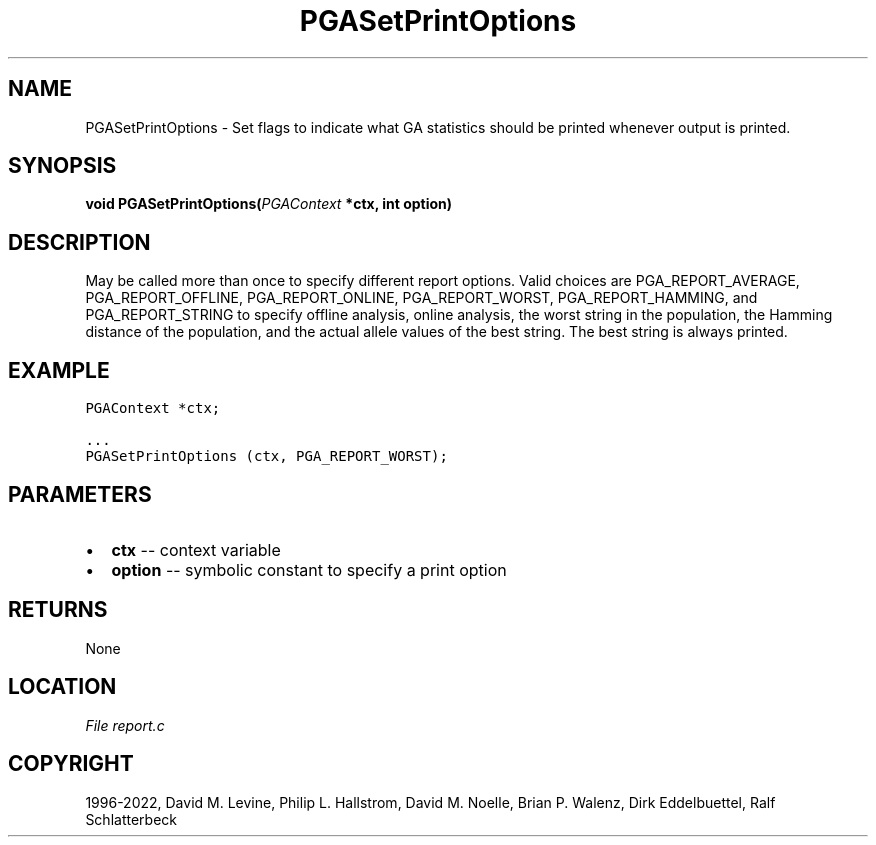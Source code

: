 .\" Man page generated from reStructuredText.
.
.
.nr rst2man-indent-level 0
.
.de1 rstReportMargin
\\$1 \\n[an-margin]
level \\n[rst2man-indent-level]
level margin: \\n[rst2man-indent\\n[rst2man-indent-level]]
-
\\n[rst2man-indent0]
\\n[rst2man-indent1]
\\n[rst2man-indent2]
..
.de1 INDENT
.\" .rstReportMargin pre:
. RS \\$1
. nr rst2man-indent\\n[rst2man-indent-level] \\n[an-margin]
. nr rst2man-indent-level +1
.\" .rstReportMargin post:
..
.de UNINDENT
. RE
.\" indent \\n[an-margin]
.\" old: \\n[rst2man-indent\\n[rst2man-indent-level]]
.nr rst2man-indent-level -1
.\" new: \\n[rst2man-indent\\n[rst2man-indent-level]]
.in \\n[rst2man-indent\\n[rst2man-indent-level]]u
..
.TH "PGASetPrintOptions" "3" "2023-01-09" "" "PGAPack"
.SH NAME
PGASetPrintOptions \- Set flags to indicate what GA statistics should be printed whenever output is printed. 
.SH SYNOPSIS
.B void  PGASetPrintOptions(\fI\%PGAContext\fP  *ctx, int  option) 
.sp
.SH DESCRIPTION
.sp
May be called more than once to specify different report options.
Valid choices are PGA_REPORT_AVERAGE, PGA_REPORT_OFFLINE,
PGA_REPORT_ONLINE, PGA_REPORT_WORST, PGA_REPORT_HAMMING, and
PGA_REPORT_STRING to specify offline analysis, online analysis, the
worst string in the population, the Hamming distance of the
population, and the actual allele values of the best string.  The
best string is always printed.
.SH EXAMPLE
.sp
.nf
.ft C
PGAContext *ctx;

\&...
PGASetPrintOptions (ctx, PGA_REPORT_WORST);
.ft P
.fi

 
.SH PARAMETERS
.IP \(bu 2
\fBctx\fP \-\- context variable 
.IP \(bu 2
\fBoption\fP \-\- symbolic constant to specify a print option 
.SH RETURNS
None
.SH LOCATION
\fI\%File report.c\fP
.SH COPYRIGHT
1996-2022, David M. Levine, Philip L. Hallstrom, David M. Noelle, Brian P. Walenz, Dirk Eddelbuettel, Ralf Schlatterbeck
.\" Generated by docutils manpage writer.
.
